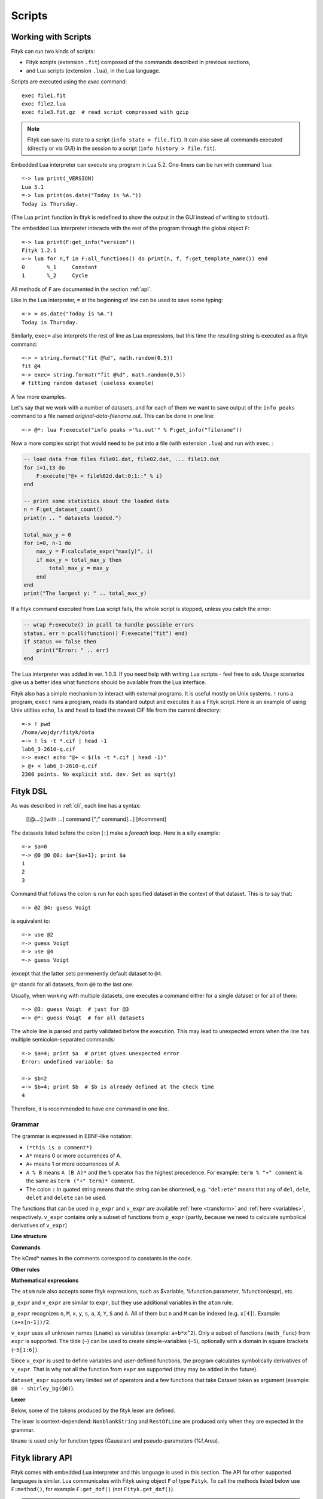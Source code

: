 .. _scripts:

Scripts
#######

Working with Scripts
====================

Fityk can run two kinds of scripts:

- Fityk scripts (extension ``.fit``) composed of the commands described in previous sections,
- and Lua scripts (extension ``.lua``), in the Lua language.

Scripts are executed using the `exec` command::

    exec file1.fit
    exec file2.lua
    exec file3.fit.gz  # read script compressed with gzip

.. note::

    Fityk can save its state to a script (``info state > file.fit``).
    It can also save all commands executed (directly or via GUI) in the session
    to a script (``info history > file.fit``).

Embedded Lua interpreter can execute any program in Lua 5.2.
One-liners can be run with command ``lua``::

    =-> lua print(_VERSION)
    Lua 5.1
    =-> lua print(os.date("Today is %A."))
    Today is Thursday.
    
(The Lua ``print`` function in fityk is redefined to show the output
in the GUI instead of writing to ``stdout``).

The embedded Lua interpreter interacts with the rest of the program
through the global object ``F``::

    =-> lua print(F:get_info("version"))
    Fityk 1.2.1
    =-> lua for n,f in F:all_functions() do print(n, f, f:get_template_name()) end
    0       %_1     Constant
    1       %_2     Cycle

All methods of ``F`` are documented in the section :ref:`api`.

Like in the Lua interpreter, ``=`` at the beginning of line can be used
to save some typing::

    =-> = os.date("Today is %A.")
    Today is Thursday.

Similarly, ``exec=`` also interprets the rest of line
as Lua expressions, but this time the resulting string is executed
as a fityk command::

    =-> = string.format("fit @%d", math.random(0,5))
    fit @4
    =-> exec= string.format("fit @%d", math.random(0,5))
    # fitting random dataset (useless example)

A few more examples.

Let's say that we work with a number of datasets, and for each of them
we want to save output of the ``info peaks`` command to a file
named *original-data-filename*\ .out. This can be done in one line::

    =-> @*: lua F:execute("info peaks >'%s.out'" % F:get_info("filename"))

Now a more complex script that would need to be put into a file
(with extension ``.lua``) and run with ``exec``.
:

.. code-block:: lua

    -- load data from files file01.dat, file02.dat, ... file13.dat
    for i=1,13 do
        F:execute("@+ < file%02d.dat:0:1::" % i)
    end

    -- print some statistics about the loaded data
    n = F:get_dataset_count()
    print(n .. " datasets loaded.")

    total_max_y = 0
    for i=0, n-1 do
        max_y = F:calculate_expr("max(y)", i)
        if max_y > total_max_y then
            total_max_y = max_y
        end
    end
    print("The largest y: " .. total_max_y)

If a fityk command executed from Lua script fails, the whole script is
stopped, unless you catch the error:

.. code-block:: lua

    -- wrap F:execute() in pcall to handle possible errors
    status, err = pcall(function() F:execute("fit") end)
    if status == false then
        print("Error: " .. err)
    end

The Lua interpreter was added in ver. 1.0.3. If you need help with writing
Lua scripts - feel free to ask. Usage scenarios give us a better idea
what functions should be available from the Lua interface.

Fityk also has a simple mechanism to interact with external programs.
It is useful mostly on Unix systems.  ``!`` runs a program,
``exec!`` runs a program, reads its standard output and executes it
as a Fityk script.
Here is an example of using Unix utilties ``echo``, ``ls`` and ``head``
to load the newest CIF file from the current directory::

    =-> ! pwd
    /home/wojdyr/fityk/data
    =-> ! ls -t *.cif | head -1
    lab6_3-2610-q.cif
    =-> exec! echo "@+ < $(ls -t *.cif | head -1)"
    > @+ < lab6_3-2610-q.cif
    2300 points. No explicit std. dev. Set as sqrt(y)

Fityk DSL
=========

As was described in :ref:`cli`, each line has a syntax:

  [[@...:] [with ...] command [";" command]...] [#comment]

The datasets listed before the colon (``:``) make a *foreach* loop.
Here is a silly example::

   =-> $a=0
   =-> @0 @0 @0: $a={$a+1}; print $a
   1
   2
   3

Command that follows the colon is run for each specified dataset
in the context of that dataset. This is to say that::

   =-> @2 @4: guess Voigt

is equivalent to::

   =-> use @2
   =-> guess Voigt
   =-> use @4
   =-> guess Voigt

(except that the latter sets permenently default dataset to ``@4``.

``@*`` stands for all datasets, from ``@0`` to the last one.

Usually, when working with multiple datasets, one executes a command
either for a single dataset or for all of them::

   =-> @3: guess Voigt  # just for @3
   =-> @*: guess Voigt  # for all datasets

The whole line is parsed and partly validated before the execution.
This may lead to unexpected errors when the line has
multiple semicolon-separated commands::

   =-> $a=4; print $a  # print gives unexpected error
   Error: undefined variable: $a

   =-> $b=2
   =-> $b=4; print $b  # $b is already defined at the check time
   4

Therefore, it is recommended to have one command in one line.

Grammar
-------

The grammar is expressed in EBNF-like notation:

* ``(*this is a comment*)``
* ``A*`` means 0 or more occurrences of A.
* ``A+`` means 1 or more occurrences of A.
* ``A % B`` means ``A (B A)*`` and the ``%`` operator has the highest
  precedence. For example: ``term % "+" comment`` is the same as
  ``term ("+" term)* comment``.
* The colon ``:`` in quoted string means that the string can be shortened, e.g.
  ``"del:ete"`` means that any of ``del``, ``dele``, ``delet`` and ``delete``
  can be used.

The functions that can be used in ``p_expr`` and ``v_expr`` are available
:ref:`here <transform>` and :ref:`here <variables>`, respectively.
``v_expr`` contains only a subset of functions from ``p_expr`` (partly,
because we need to calculate symbolical derivatives of ``v_expr``)

**Line structure**

.. productionlist::
   line: [`statement`] [`comment`]
   statement: [Dataset+ ":"] [`with_opts`] `command` % ";"
   with_opts: "w:ith" (Lname "=" `value`) % ","
   comment: "#" AllChars*

**Commands**

The kCmd* names in the comments correspond to constants in the code.

.. productionlist::
   command: (
    : "deb:ug" RestOfLine              | (*kCmdDebug*)
    : "def:ine" `define`                 | (*kCmdDefine*)
    : "del:ete" `delete`                 | (*kCmdDelete*)
    : "del:ete" `delete_points`          | (*kCmdDeleteP*)
    : "e:xecute" `exec`                  | (*kCmdExec*)
    : "f:it" `fit`                       | (*kCmdFit*)
    : "g:uess" `guess`                   | (*kCmdGuess*)
    : "i:nfo" `info_arg` % "," [`redir`]   | (*kCmdInfo*)
    : "l:ua" RestOfLine                | (*kCmdLua*)
    : "=" RestOfLine                   | (*kCmdLua*)
    : "pl:ot" [`range`] [`range`] Dataset* [`redir`] | (*kCmdPlot*)
    : "p:rint" `print_args` [`redir`]      | (*kCmdPrint*)
    : "quit"                           | (*kCmdQuit*)
    : "reset"                          | (*kCmdReset*)
    : "s:et" (Lname "=" `value`) % ","   | (*kCmdSet*)
    : "sleep" `expr`                     | (*kCmdSleep*)
    : "title" "=" `filename`             | (*kCmdTitle*)
    : "undef:ine" Uname % ","          | (*kCmdUndef*)
    : "use" Dataset                    | (*kCmdUse*)
    : "!" RestOfLine                   | (*kCmdShell*)
    : Dataset "<" `load_arg`             | (*kCmdLoad*)
    : Dataset "=" `dataset_expr`         | (*kCmdDatasetTr*)
    : Funcname "=" `func_rhs`            | (*kCmdNameFunc*)
    : `param_lhs` "=" `v_expr`             | (*kCmdAssignParam*)
    : Varname "=" `v_expr`               | (*kCmdNameVar*)
    : Varname "=" "copy" "(" `var_id` ")" | (*kCmdNameVar*)
    : `model_id` ("="|"+=") `model_rhs`    | (*kCmdChangeModel*)
    : (`p_attr` "[" `expr` "]" "=" `p_expr`) % "," | (*kCmdPointTr*)
    : (`p_attr` "=" `p_expr`) % ","        | (*kCmdAllPointsTr*)
    : "M" "=" `expr`                     ) (*kCmdResizeP*)

**Other rules**

.. productionlist::
   define: Uname "(" (Lname [ "=" `v_expr`]) % "," ")" "="
         :    ( `v_expr` |
         :      `component_func` % "+" |
         :      "x" "<" `v_expr` "?" `component_func` ":" `component_func`
         :    )
   component_func: Uname "(" `v_expr` % "," ")"
   delete: (Varname | `func_id` | Dataset | "file" `filename`) % ","
   delete_points: "(" `p_expr` ")"
   exec: `filename` |
       : "!" RestOfLine |
       : "=" RestOfLine
   fit: [Number] [Dataset*] |
      : "undo" |
      : "redo" |
      : "history" Number |
      : "clear_history"
   guess: [Funcname "="] Uname ["(" (Lname "=" `v_expr`) % "," ")"] [`range`]
   info_arg: ...TODO
   print_args: [("all" | ("if" `p_expr` ":")]
             : (`p_expr` | QuotedString | "title" | "filename") % ","
   redir: (">"|">>") `filename`
   value: (Lname | QuotedString | `expr`) (*value type depends on the option*)
   model_rhs: "0" |
            : `func_id` |
            : `func_rhs` |
            : `model_id` |
            : "copy" "(" `model_id` ")"
   func_rhs: Uname "(" ([Lname "="] `v_expr`) % "," ")" |
           : "copy" "(" `func_id` ")"
   load_arg: `filename` Lname* |
           : "."
   p_attr: ("X" | "Y" | "S" | "A")
   model_id: [Dataset "."] ("F"|"Z")
   func_id: Funcname |
          : `model_id` "[" Number "]"
   param_lhs: Funcname "." Lname |
            : `model_id` "[" (Number | "*") "]" "." Lname
   var_id: Varname |
         : `func_id` "." Lname
   range: "[" [`expr`] ":" [`expr`] "]"
   filename: QuotedString | NonblankString

**Mathematical expressions**

.. productionlist::
   expr: expr_or ? expr_or : expr_or
   expr_or: expr_and % "or"
   expr_and: expr_not % "and"
   expr_not: "not" expr_not | comparison
   comparison: arith % ("<"|">"|"=="|">="|"<="|"!=")
   arith: term % ("+"|"-")
   term: factor % ("*"|"/")
   factor: ('+'|'-') factor | power
   power: atom ['**' factor]
   atom: Number | "true" | "false" | "pi" |
       : math_func | braced_expr | ?others?
   math_func: "sqrt" "(" expr ")" |
            : "gamma" "(" expr ")" |
            :  ...
   braced_expr: "{" [Dataset+ ":"] `p_expr` "}"

The ``atom`` rule also accepts some fityk expressions, such as $variable,
%function.parameter, %function(expr), etc.

``p_expr`` and ``v_expr`` are similar to ``expr``,
but they use additional variables in the ``atom`` rule.

``p_expr`` recognizes ``n``, ``M``, ``x``, ``y``, ``s``, ``a``, ``X``, ``Y``,
``S`` and ``A``. All of them but ``n`` and ``M`` can be indexed
(e.g.  ``x[4]``).  Example: ``(x+x[n-1])/2``.

``v_expr`` uses all unknown names (``Lname``) as variables
(example: ``a+b*x^2``).
Only a subset of functions (``math_func``) from ``expr`` is supported.
The tilde (``~``) can be used to create simple-variables (``~5``),
optionally with a domain in square brackets (``~5[1:6]``).

Since ``v_expr`` is used to define variables and user-defined functions,
the program calculates symbolically derivatives of ``v_expr``.
That is why not all the function from ``expr`` are supported
(they may be added in the future).

``dataset_expr`` supports very limited set of operators and a few functions
that take Dataset token as argument (example: ``@0 - shirley_bg(@0)``).

**Lexer**

Below, some of the tokens produced by the fityk lexer are defined.

The lexer is context-dependend: ``NonblankString`` and ``RestOfLine``
are produced only when they are expected in the grammar.

``Uname`` is used only for function types (Gaussian)
and pseudo-parameters (%f.Area).

.. productionlist::
   Dataset: "@"(Digit+|"+"|"*")
   Varname: "$" Lname
   Funcname: "%" Lname
   QuotedString: "'" (AllChars - "'")* "'"
   Lname: (LowerCase | "_") (LowerCase | Digit | "_")*
   Uname: UpperCase AlphaNum+
   Number: ?number read by strtod()?
   NonblankString: (AllChars - (WhiteSpace | ";" | "#" ))*
   RestOfLine: AllChars*

.. _api:

Fityk library API
=================

Fityk comes with embedded Lua interpreter and this language
is used in this section. The API for other supported languages is similar.
Lua communicates with Fityk using object ``F`` of type ``Fityk``.
To call the methods listed below use ``F:method()``, for example
``F:get_dof()`` (not ``Fityk.get_dof()``).

.. note::

    Other supported languages include C++, C, Python, Perl, Ruby and Java.
    Except for C, all APIs are similar.

    Unlike in built-in Lua, in other cases it is necessary to create
    an instance of the Fityk class first. Then you use this object
    in the same way as ``F`` is used below.

    The `fityk.h`_ header file is the best reference.
    Additionally, C++ and Python have access to functions from
    the `ui_api.h`_ header. These functions are used in command line
    versions of fityk (``cfityk`` or its equivalent -- ``samples/cfityk.py``).

    Examples of scripts in all the listed languages and in the `samples`_
    directory.

.. _fityk.h: https://github.com/wojdyr/fityk/blob/master/src/fityk.h
.. _ui_api.h: https://github.com/wojdyr/fityk/blob/master/src/ui_api.h
.. _samples: https://github.com/wojdyr/fityk/blob/master/samples/

Here is the most general function:

.. method:: Fityk.execute(cmd)

    Executes a fityk command. Example: ``F:execute("fit")``.

.. highlight:: lua

The ``%`` operator for the string type is pre-set to support Python-like
formatting::

    = "%d pigs" % 3
    = "%d %s" % {3, "pigs"}

Input / output
--------------

.. method:: Fityk.input(prompt)

    Query user. In the CLI user is asked for input in the command line,
    and in the GUI in a pop-up box. As a special case,
    if the prompt contains string "[y/n]" the GUI shows Yes/No buttons
    instead of text entry.

    Example: TODO

.. method:: Fityk.out(s)

    Print string in the output area. The ``print()`` function in built-in Lua
    is redefined to do the same.


Settings
--------

.. method:: Fityk.set_option_as_string(opt, val)

   Set option *opt* to value *val*.
   Equivalent of fityk command ``set opt=val``.

.. method:: Fityk.set_option_as_number(opt, val)

   Set option *opt* to numeric value *val*.

.. method:: Fityk.get_option_as_string(opt)

   Returns value of *opt* (string).

.. method:: Fityk.get_option_as_number(opt)

   Returns value of *opt* (real number).


Data
----

.. method:: Fityk.load(spec [, d])

    Load data to @*d* slot. The first argument is either a string with path
    or LoadSpec struct that apart from the ``path`` has also the following
    optional members: ``x_col``, ``y_col``, ``sig_col``, ``blocks``,
    ``format``, ``options``. The meaning of these parameters is the same
    as described in :ref:`dataload`.

    For example, due to limitations of the Fityk DSL a file with
    the ``'`` character in the path must be loaded through Lua::

        lua F:load([[Kat's file.dat]])

    LoadSpec is used to specify also format of the file, columns, etc::

        spec = fityk.LoadSpec('my.csv')
        spec.x_col = 1
        spec.y_col = 3
        spec.format = 'csv'
        spec.options = 'decimal_comma'
        F:load(spec)

.. method:: Fityk.load_data(d, xx, yy, sigmas [, title])

    Load data to @*d* slot. *xx* and *yy* must be numeric arrays
    of the same size, *sigmas* must either be empty or have the same size.
    *title* is an optional data title (string).

.. method:: Fityk.add_point(x, y, sigma [, d])

    Add one data point ((*x*, *y*) with std. dev. set to *sigma*)
    to an existing dataset *d*.
    If *d* is not specified, the default dataset is used.

    Example: ``F:add_point(30, 7.5, 1)``.

.. method:: Fityk.get_dataset_count()

    Returns number of datasets (n >= 1).

.. method:: Fityk.get_default_dataset()

    Returns default dataset. Default dataset is set by the "use @n" command.

.. method:: Fityk.get_data([d])

    Returns points for dataset *d*.

    * in C++ -- returns vector<Point>
    * in Lua -- userdata with array-like methods, indexed from 0.

    Each point has 4 properties:
    ``x``, ``y``, ``sigma`` (real numbers) and ``is_active`` (bool).

    Example::

      points = F:get_data()
      for i = 0, #points-1 do
          p = points[i]
          if p.is_active then
              print(i, p.x, p.y, p.sigma)
          end
      end

    .. code-block:: none

      1       4.24    1.06    1
      2       6.73    1.39    1
      3       8.8     1.61    1
      ...



General Info
------------

.. method:: Fityk.get_info(s [, d])

    Returns output of the fityk ``info`` command as a string.
    If *d* is not specified, the default dataset is used (the dataset
    is relevant for few arguments of the ``info`` command).

    Example: ``F:get_info("history")`` -- returns a multiline string
    containing all fityk commands issued in this session.

.. method:: Fityk.calculate_expr(s, [, d])

    Returns output of the fityk ``print`` command as a number.
    If *d* is not specified, the default dataset is used.

    Example: ``F:calculate_expr("argmax(y)", 0)``.

.. method:: Fityk.get_view_boundary(side)

    Get coordinates of the plotted rectangle,
    which is set by the ``plot`` command.
    Return numeric value corresponding to given *side*, which should be
    a letter ``L``\ (eft), ``R``\ (ight), ``T``\ (op) or ``B``\ (ottom).


Model info
----------

.. method:: Fityk.get_parameter_count()

    Returns number of simple-variables (parameters that can be fitted)

.. method:: Fityk.all_parameters()

    Returns array of simple-variables.

    * in C++ -- vector<double>
    * in Lua -- userdata with array-like methods, indexed from 0.

.. method:: Fityk.all_variables()

    Returns array of all defined variables.

    * in C++ -- vector<Var*>
    * in Lua -- userdata with array-like methods, indexed from 0.

   Example::

       variables = F:all_variables()
       for i = 0, #variables-1 do
           v = variables[i]
           print(i, v.name, v:value(), v.domain.lo, v.domain.hi,
                 v:gpos(), v:is_simple())
       end

   ``Var.is_simple()`` returns true for simple-variables.

   ``Var.gpos()`` returns position of the variable in the global array
   of parameters (Fityk.all_parameters()), or -1 for compound variables.

.. method:: Fityk.get_variable(name)

    Returns variable *$name*.


.. method:: Fityk.all_functions()

    Returns array of functions.

    * in C++ -- vector<Func*>
    * in Lua -- userdata with array-like methods, indexed from 0.

    Example::

      f = F:all_functions()[0] -- first functions
      print(f.name, f:get_template_name())          -- _1        Gaussian
      print(f:get_param(0), f:get_param(1))         -- height  center
      print("$" .. f:var_name("height"))            -- $_4
      print("center:", f:get_param_value("center")) -- center: 24.72235945525
      print("f(25)=", f:value_at(25))               -- f(25)=  4386.95533969

.. method:: Fityk.get_function(name)

    Return the function with given *name*, or NULL if there is no such
    function.

    Example::

      f = F:get_function("_1")
      print("f(25)=", f:value_at(25))               -- f(25)=  4386.95533969

.. method:: Fityk.get_components(d [, fz])

    Returns %functions used in dataset *d*. If *fz* is ``Z``, returns
    zero-shift functions.

    Example::

      func = F:get_components(1)[3] -- get 4th (index 3) function in @1
      print(func)                   -- <Func %_6>
      vname = func:var_name("hwhm")
      print(vname)                  -- _21
      v = F:get_variable(vname)
      print(v, v:value())           -- <Var $_21>       0.1406587

.. method:: Fityk.get_model_value(x [, d])

    Returns the value of the model for dataset ``@``\ *d* at *x*.


Fit statistics
--------------

.. method:: Fityk.get_wssr([d])

    Returns WSSR (weighted sum of squared residuals).

.. method:: Fityk.get_ssr([d])

    Returns SSR (sum of squared residuals).

.. method:: Fityk.get_rsquared([d])

    Returns R-squared.

.. method:: Fityk.get_dof([d])

    Returns the number of degrees of freedom (#points - #parameters).

.. method:: Fityk.get_covariance_matrix([d])

    Returns covariance matrix.


Examples in Lua
===============

Show how the peak center moves between datasets::

    -- file list-max.lua
    prev_x = nil
    for n = 0, F:get_dataset_count()-1 do
        local path = F:get_info("filename", n)
        local filename = string.match(path, "[^/\\]+$") or ""
        -- local x = F:calculate_expr("argmax(y)", n)
        local x = F:calculate_expr("F[0].center", n)
        s = string.format("%s: max at x=%.4f", filename, x)
        if prev_x ~= nil then
            s = s .. string.format("  (%+.4f)", x-prev_x)
        end
        prev_x = x
        print(s)
    end

.. code-block:: fityk

    =-> exec list-max.lua
    frame-000.dat: max at x=-0.0197
    frame-001.dat: max at x=-0.0209  (-0.0012)
    frame-002.dat: max at x=-0.0216  (-0.0007)
    frame-003.dat: max at x=-0.0224  (-0.0008)

Write to file values of the model F(x) at chosen x's
(in this example x = 0, 1.5, 3, ... 150)::

    -- file tabular-f.lua
    file = io.open("output.dat", "w")
    for x = 0, 150, 1.5 do
        file:write(string.format("%g\t%g\n", x, F:get_model_value(x)))
    end
    file:close()

.. code-block:: fityk

    =-> exec tabular-f.lua
    =-> !head -5 output.dat
    0       12.1761
    1.5     12.3004
    3       10.9096
    4.5     9.12635
    6       8.27044

